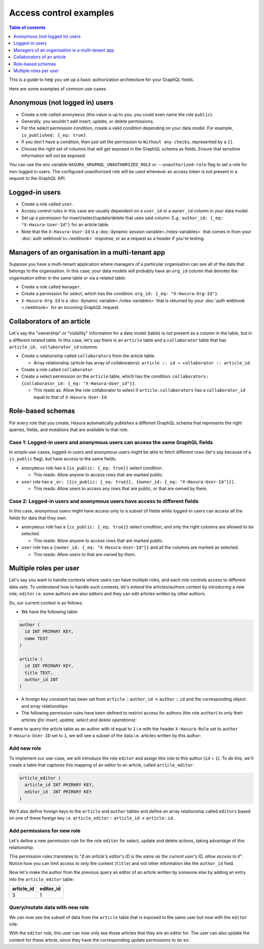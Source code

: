 Access control examples
=======================

.. contents:: Table of contents
  :backlinks: none
  :depth: 1
  :local:

This is a guide to help you set up a basic authorization architecture for your GraphQL fields.

Here are some examples of common use-cases.

Anonymous (not logged in) users
-------------------------------

- Create a role called ``anonymous`` (this value is up to you, you could even name the role ``public``).
- Generally, you wouldn't add insert, update, or delete permissions.
- For the select permission condition, create a valid condition depending on your data model. For example,
  ``is_published: {_eq: true}``.
- If you don't have a condition, then just set the permission to ``Without any checks``, represented by a ``{}``.
- Choose the right set of columns that will get exposed in the GraphQL schema as fields. Ensure that sensitive
  information will not be exposed.

.. thumbnail:: ../../../img/graphql/manual/auth/anonymous-role-examples.png
   :class: no-shadow

You can use the env variable ``HASURA_GRAPHQL_UNAUTHORIZED_ROLE`` or ``--unauthorized-role`` flag to set a role
for non-logged in users. The configured unauthorized role will be used whenever an access token is not present
in a request to the GraphQL API.

Logged-in users
---------------

- Create a role called ``user``.
- Access control rules in this case are usually dependent on a ``user_id`` or a ``owner_id`` column in your data model.
- Set up a permission for insert/select/update/delete that uses said column. E.g.:
  ``author_id: {_eq: "X-Hasura-User-Id"}`` for an article table.
- Note that the ``X-Hasura-User-Id`` is a :doc:`dynamic session variable<./roles-variables>` that comes in from
  your :doc:`auth webhook's<./webhook>` response, or as a request as a header if you're testing.

.. thumbnail:: ../../../img/graphql/manual/auth/user-select-graphiql.png
   :class: no-shadow


Managers of an organisation in a multi-tenant app
-------------------------------------------------

Suppose you have a multi-tenant application where managers of a particular organisation can see all of the data that
belongs to the organisation. In this case, your data models will probably have an ``org_id`` column that denotes the
organisation either in the same table or via a related table.

- Create a role called ``manager``.
- Create a permission for select, which has the condition: ``org_id: {_eq: "X-Hasura-Org-Id"}``.
- ``X-Hasura-Org-Id`` is a :doc:`dynamic variable<./roles-variables>` that is returned by your
  :doc:`auth webhook <./webhook>` for an incoming GraphQL request.

.. thumbnail:: ../../../img/graphql/manual/auth/org-manager-graphiql.png
   :class: no-shadow

Collaborators of an article
---------------------------

Let's say the "ownership" or "visibility" information for a data model (table) is not present as a column in the
table, but in a different related table. In this case, let's say there is an ``article`` table and a ``collaborator``
table that has ``article_id, collaborator_id`` columns.

- Create a relationship called ``collaborators`` from the article table.

  - Array relationship (article has array of collaborators): ``article :: id → collaborator :: article_id``.

- Create a role called ``collaborator``.
- Create a select permission on the ``article`` table, which has the condition:
  ``collaborators: {collaborator_id: {_eq: "X-Hasura-User_id"}}``.

  - This reads as: Allow the role collaborator to select if ``article.collaborators`` has a ``collaborator_id``
    equal to that of ``X-Hasura-User-Id``.

.. thumbnail:: ../../../img/graphql/manual/auth/collaborator-relationship.png
   :class: no-shadow

Role-based schemas
------------------

For every role that you create, Hasura automatically publishes a different GraphQL schema that represents the
right queries, fields, and mutations that are available to that role.

Case 1: Logged-in users and anonymous users can access the same GraphQL fields
^^^^^^^^^^^^^^^^^^^^^^^^^^^^^^^^^^^^^^^^^^^^^^^^^^^^^^^^^^^^^^^^^^^^^^^^^^^^^^

In simple use-cases, logged-in users and anonymous users might be able to fetch different rows (let's say because
of a ``is_public`` flag), but have access to the same fields.

- ``anonymous`` role has a ``{is_public: {_eq: true}}`` select condition.

  - This reads: Allow anyone to access rows that are marked public.

- ``user`` role has a ``_or: [{is_public: {_eq: true}}, {owner_id: {_eq: "X-Hasura-User-Id"}}]``.

  - This reads: Allow users to access any rows that are public, or that are owned by them.

Case 2: Logged-in users and anonymous users have access to different fields
^^^^^^^^^^^^^^^^^^^^^^^^^^^^^^^^^^^^^^^^^^^^^^^^^^^^^^^^^^^^^^^^^^^^^^^^^^^

In this case, anonymous users might have access only to a subset of fields while logged-in users can access all the
fields for data that they own.

- ``anonymous`` role has a ``{is_public: {_eq: true}}`` select condition, and only the right columns are allowed to
  be selected.

  - This reads: Allow anyone to access rows that are marked public.

- ``user`` role has a ``{owner_id: {_eq: "X-Hasura-User-Id"}}`` and all the columns are marked as selected.

  - This reads: Allow users to that are owned by them.


Multiple roles per user
-----------------------

Let's say you want to handle contexts where users can have multiple roles, and each role controls access to different data sets. To understand how to handle such contexts, let's extend the articles/authors context by introducing a new role, ``editor`` i.e. some authors are also editors and they can edit articles written by other authors.

So, our current context is as follows:

* We have the following table:

.. code-block:: sql

  author (
    id INT PRIMARY KEY,
    name TEXT
  )

  article (
    id INT PRIMARY KEY,
    title TEXT,
    author_id INT
  )

* A foreign key constaint has been set from ``article`` :: ``author_id`` →  ``author`` :: ``id`` and the corresponding object and array relationships.

* The following permission rules have been defined to restrict access for authors (the role ``author``) to only their articles (*for insert, update, select and delete operations*):

.. thumbnail:: ../../../img/graphql/manual/auth/author-article-permissions.png

If were to query the article table as an author with id equal to ``1`` i.e with the header ``X-Hasura-Role`` set to ``author`` ``X-Hasura-User-ID`` set to ``1``, we will see a subset of the data i.e. articles written by this author:

.. thumbnail:: ../../../img/graphql/manual/auth/restricted-data-for-author-role.png

Add new role
^^^^^^^^^^^^

To implement our use-case, we will introduce the role ``editor`` and assign this role to this author (``id`` = ``1``). To do this, we'll create a table that captures this mapping of an editor to an article, called ``article_editor``:

.. code-block:: sql

  article_editor (
    article_id INT PRIMARY KEY,
    editor_id  INT PRIMARY KEY
  )

We'll also define foreign keys to the ``article`` and ``author`` tables and define an array relationship called ``editors`` based on one of these foreign key i.e. ``article_editor`` :: ``article_id``  →  ``article``:: ``id``.

Add permissions for new role
^^^^^^^^^^^^^^^^^^^^^^^^^^^^

Let's define a new permission rule for the role ``editor`` for select, update and delete actions, taking advantage of this relationship:

.. thumbnail:: ../../../img/graphql/manual/auth/editor-role-permissions.png

This permission rules translates to "*if an article's editor's ID is the same as the current user's ID, allow access to it*". Notice how you can limit access to only the content (``title``) and not other information like the ``author_id`` field. 

Now let's make the author from the previous query an editor of an article written by someone else by adding an entry into the ``article_editor`` table:

+------------+-----------+
| article_id | editor_id |
+============+===========+
|   3        | 1         |
+------------+-----------+

Query/mutate data with new role
^^^^^^^^^^^^^^^^^^^^^^^^^^^^^^^

We can now see the subset of data from the ``article`` table that is exposed to the same user but now with the ``editor`` role:

.. thumbnail:: ../../../img/graphql/manual/auth/restricted-data-for-editor-role.png

With the ``editor`` role, this user can now only see those articles that they are an editor for. The user can also update the content for these article, since they have the corresponding update permissions to do so:

.. thumbnail:: ../../../img/graphql/manual/auth/restricted-data-for-editor-role.png

























